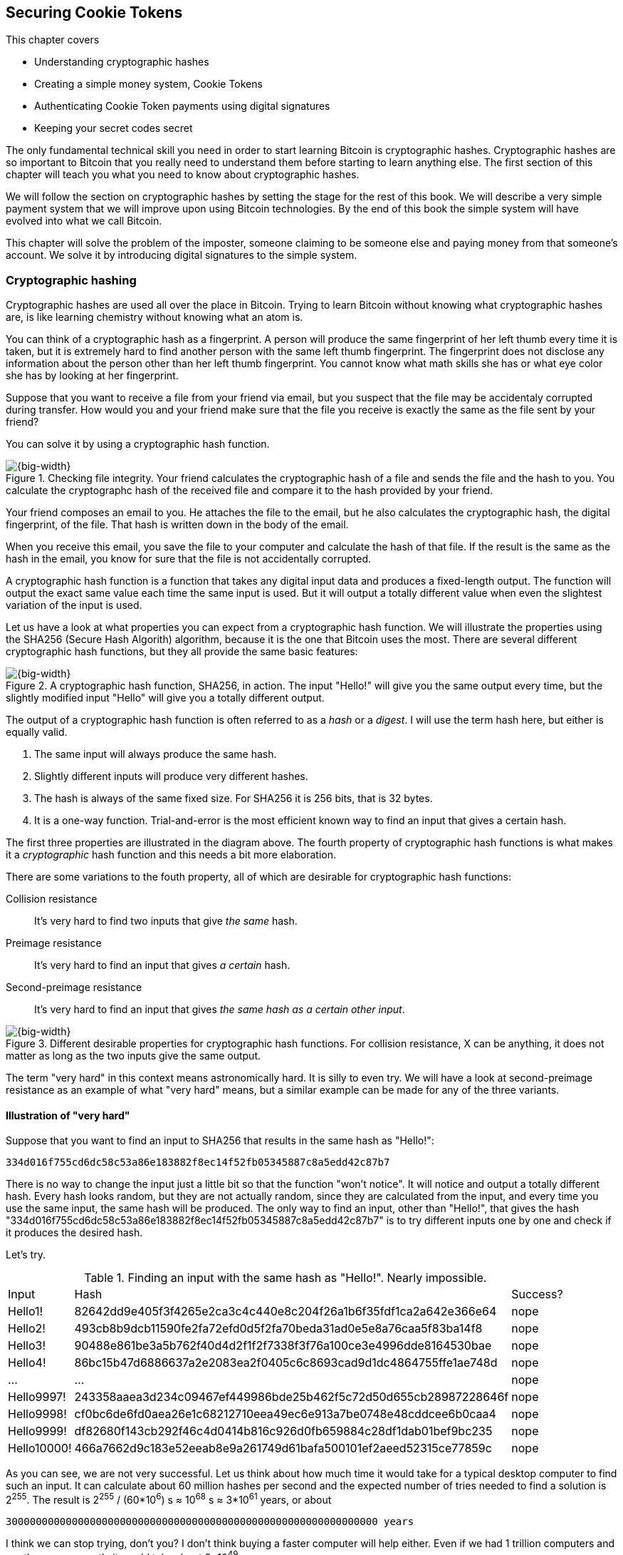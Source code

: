 == Securing Cookie Tokens
:imagedir: {baseimagedir}/ch02

This chapter covers

* Understanding cryptographic hashes
* Creating a simple money system, Cookie Tokens
* Authenticating Cookie Token payments using digital signatures
* Keeping your secret codes secret

The only fundamental technical skill you need in order to start
learning Bitcoin is cryptographic hashes. Cryptographic hashes are so
important to Bitcoin that you really need to understand them before
starting to learn anything else. The first section of this chapter
will teach you what you need to know about cryptographic hashes.

We will follow the section on cryptographic hashes by setting the
stage for the rest of this book. We will describe a very simple
payment system that we will improve upon using Bitcoin
technologies. By the end of this book the simple system will have
evolved into what we call Bitcoin.

This chapter will solve the problem of the imposter, someone claiming
to be someone else and paying money from that someone's account. We
solve it by introducing digital signatures to the simple system.

=== Cryptographic hashing

Cryptographic hashes are used all over the place in Bitcoin. Trying to
learn Bitcoin without knowing what cryptographic hashes are, is like
learning chemistry without knowing what an atom is.

You can think of a cryptographic hash as a fingerprint. A person will
produce the same fingerprint of her left thumb every time it is taken,
but it is extremely hard to find another person with the same left
thumb fingerprint. The fingerprint does not disclose any information
about the person other than her left thumb fingerprint. You cannot
know what math skills she has or what eye color she has by looking at
her fingerprint.

Suppose that you want to receive a file from your friend via email,
but you suspect that the file may be accidentaly corrupted during
transfer. How would you and your friend make sure that the file you
receive is exactly the same as the file sent by your friend?

You can solve it by using a cryptographic hash function.

.Checking file integrity. Your friend calculates the cryptographic hash of a file and sends the file and the hash to you. You calculate the cryptographc hash of the received file and compare it to the hash provided by your friend.
image::{imagedir}/email-file-hash.png[{big-width}]

Your friend composes an email to you. He attaches the file to the
email, but he also calculates the cryptographic hash, the digital
fingerprint, of the file. That hash is written down in the body of the
email.

When you receive this email, you save the file to your computer and
calculate the hash of that file. If the result is the same as the hash
in the email, you know for sure that the file is not accidentally
corrupted.

A cryptographic hash function is a function that takes any digital
input data and produces a fixed-length output. The function will
output the exact same value each time the same input is used. But it
will output a totally different value when even the slightest
variation of the input is used.

Let us have a look at what properties you can expect from a
cryptographic hash function. We will illustrate the properties using
the SHA256 (Secure Hash Algorith) algorithm, because it is the one
that Bitcoin uses the most. There are several different cryptographic
hash functions, but they all provide the same basic features:

.A cryptographic hash function, SHA256, in action. The input "Hello!" will give you the same output every time, but the slightly modified input "Hello" will give you a totally different output.
image::{imagedir}/cryptographic_hashing.png[{big-width}]

The output of a cryptographic hash function is often referred to as a
_hash_ or a _digest_. I will use the term hash here, but either is
equally valid.

. The same input will always produce the same hash.
. Slightly different inputs will produce very different hashes.
. The hash is always of the same fixed size. For SHA256 it is 256
  bits, that is 32 bytes.
. It is a one-way function. Trial-and-error is the most efficient
known way to find an input that gives a certain hash.

The first three properties are illustrated in the diagram above. The
fourth property of cryptographic hash functions is what makes it a
_cryptographic_ hash function and this needs a bit more elaboration.

There are some variations to the fouth property, all of which are
desirable for cryptographic hash functions:

Collision resistance:: It's very hard to find two inputs that give _the same_ hash.
Preimage resistance:: It's very hard to find an input that gives _a certain_ hash.
Second-preimage resistance:: It's very hard to find an input that
gives _the same hash as a certain other input_.

.Different desirable properties for cryptographic hash functions. For collision resistance, X can be anything, it does not matter as long as the two inputs give the same output.
image::{imagedir}/hash-properties.png[{big-width}]

The term "very hard" in this context means astronomically hard. It is
silly to even try. We will have a look at second-preimage resistance
as an example of what "very hard" means, but a similar example can be
made for any of the three variants.

==== Illustration of "very hard"

Suppose that you want to find an input to SHA256 that results in the
same hash as "Hello!":

 334d016f755cd6dc58c53a86e183882f8ec14f52fb05345887c8a5edd42c87b7

There is no way to change the input just a little bit so that the
function "won't notice". It will notice and output a totally different
hash. Every hash looks random, but they are not actually random, since
they are calculated from the input, and every time you use the same
input, the same hash will be produced. The only way to find an input,
other than "Hello!", that gives the hash
"334d016f755cd6dc58c53a86e183882f8ec14f52fb05345887c8a5edd42c87b7" is
to try different inputs one by one and check if it produces the
desired hash.

Let's try.

.Finding an input with the same hash as "Hello!". Nearly impossible.
[%autowidth]
|===
| Input | Hash | Success? 
| Hello1! | 82642dd9e405f3f4265e2ca3c4c440e8c204f26a1b6f35fdf1ca2a642e366e64  | nope 
| Hello2! | 493cb8b9dcb11590fe2fa72efd0d5f2fa70beda31ad0e5e8a76caa5f83ba14f8  | nope
| Hello3! | 90488e861be3a5b762f40d4d2f1f2f7338f3f76a100ce3e4996dde8164530bae  | nope 
| Hello4! | 86bc15b47d6886637a2e2083ea2f0405c6c8693cad9d1dc4864755ffe1ae748d  | nope 
| ... | ... | nope
| Hello9997! | 243358aaea3d234c09467ef449986bde25b462f5c72d50d655cb28987228646f  | nope 
| Hello9998! | cf0bc6de6fd0aea26e1c68212710eea49ec6e913a7be0748e48cddcee6b0caa4  | nope 
| Hello9999! | df82680f143cb292f46c4d0414b816c926d0fb659884c28df1dab01bef9bc235  | nope 
| Hello10000! | 466a7662d9c183e52eeab8e9a261749d61bafa500101ef2aeed52315ce77859c  | nope 
|===

As you can see, we are not very successful. Let us think about how
much time it would take for a typical desktop computer to find such an
input. It can calculate about 60 million hashes per second and the
expected number of tries needed to find a solution is 2^255^. The
result is 2^255^ / (60*10^6^) s ≈ 10^68^ s ≈ 3*10^61^ years, or
about

 30000000000000000000000000000000000000000000000000000000000000 years

I think we can stop trying, don't you? I don't think buying a faster
computer will help either. Even if we had 1 trillion computers and ran
them concurrently it would take about 3*10^49^ years.

Preimage resistance, second-preimage resistance and collision
resistance are extremely important in Bitcoin. Most of its security
relies on these properties.

==== Exercise

Does the file transfer example protect against malicious
modifications during transfer? Suppose that someone with access to
your email service provider can tamper with the email while in
transit, could she modify the email in any way so that you accept a
modified file without noticing? If so, how could you and your friend
prevent that?

=== The cookie sheet

Suppose that there is a café in the office where you work. You and
your coworkers use a spreadsheet to keep track of "cookie
tokens", CT. Cookie tokens can be exchanged for cookies in the café.

.The cookie sheet have a column for the sender, a column for the recipient and a column for the amount of Cookie Tokens transferred. New cookie token transfers are appended at the end of the cookie sheet.
image::{imagedir}/cookie-sheet-basic.png[{half-width}]

This spreadsheet is stored on Lisa's computer. The spreadsheet is
shared read-only for everybody on the office network to open and
watch, except Lisa. Lisa is very trustworthy. Everybody
trusts her. She has full access to do whatever she likes with the
spreadsheet. You and all the others can only view the spreadsheet by
opening it in read-only mode.

Whenever Alice wants a cookie, she asks Lisa, who sits right next to
the café, to transfer 10 tokens from her to the café. Lisa knows who
Alice is and can verify in the cookie sheet that she owns enough cookie
tokens. She will go through all rows in the cookie sheet and sum all
the amounts with Alice's name in the "To" column and subtract all the
amounts with Alice's name in the "From" column. Here is the complete
list of transfers involving Alice:

.Lisa calculates Alices's balance. The sum of her received CT is 100 and the sum of her widthdrawn CT is 30. Alice's balance is 70 CT.
image::{imagedir}/johns-transfers-in-cookie-sheet.png[{half-width}]

Lisa calculates that Alice has 70 CT. That is enough for Alice to pay 10
CT to the café. She edits the cookie sheet by adding a row at the end:

image::{imagedir}/john-buys-cookie.png[{half-width}]

The café sees this new row in the cookie sheet and hands over a cookie
to Alice.

When you run out of cookie tokens, you can buy tokens for dollars from
someone who has an exessive amount of cookie tokens, possibly Anne or
the Cafe, at a price you both agree on. Lisa will then add a row to
the cookie sheet accordingly. Lisa have promised never to remove or
change anything in the cookie sheet, just add to it. What happens in
the cookie sheet, stays in the cookie sheet! This cookie sheet system
works quite well and everybody eats a helthy amount of cookies.

=== Digital signatures

The company is doing well and grows rapidly. After a while Lisa has a
hard time recognizing everyone. She notices that some people are not
honest. For example Malory says that she is Anne, to trick Lisa into
moving cookie tokens from Anne to the cafe, instead of from Malory to
the cafe.

Things are getting out of hand, so Lisa thinks out a great plan. She
is going to require everybody to _digitally sign_ their cookie token
transfers, by writing a message and a _digital signature_ on a piece of
paper or in an email.

A digital signature is a digital equivalent of a hand written
signature. The difference is that a hand written signature is tied to
a person, while a digital signature is tied to a random number called
a private key. A digital signature is much harder to forge than a hand
written signature.

image::{imagedir}/web-browser-padlock.png[{quart-width}]

Digital signatures have been around for decades. You probably already
use digital signatures every day without knowing it. For example, when
you login to your online bank, you see a comforting padlock in the
address bar of your web browser. That padlock means that the web
browser has verified a digital signature to make sure that the web
site is actually the web site you think it is.

There is a new guy at the office, John. The company gave him some CT
as a welcome gift when he started. Now John wants to make use of those
Cookie Tokens. He needs to digitally sign a cookie token
transfer. This is what he has to do:

.The digital signature process. 1. John creates a keypair and gives the public key to Lisa. 2. John signs a message with the private key. 3. Lisa verifies that the message is signed with the private key belonging to the public key she got from John.
[[generate-key-pair]]
image::{imagedir}/generate-key-pair.png[{big-width}]

There are three phases in this process.

. John prepares by generating a key pair. The private key is kept
secret by John, and the public key is handed over to Lisa. This is a
one-time setup step.
. John wants a cookie. He writes a message and signs it with his
private key. He gives the message and the digital signature to Lisa.
. Lisa verifies the signature of the message using Johns public key
and updates the cookie sheet.

==== Preparation: John generates a key pair

The signing and validation process is based on a pair of a private key
and a public key. John needs a private key in order to sign something
and Lisa will need John's public key in order to verify John's
signatures. John needs to prepare for this by creating a key pair. The
key pair is created by first generating a private key and then
calculate the public key from that private key.

.John creates a key pair. The private key is a huge random number and the public key is derived from that random number. The private key is stored on his hard drive and the public key is handed to Lisa.
image::{imagedir}/create-keypair.png[{big-width}]

John will use a random number generator to generate a huge, 256 bit,
random number. This random number is now John's private key. The
private key is then transformed into a public key using a public key
derivation function. The public key derivation function is a one-way
function, just as the cryptographic hash functions discussed
earlier. You can not derive the private key from the public key. The
security of digital signatures relies heavily on this feature.

How the public key derivation function works exactly is beyond my
knowledge. Luckily, you do not have to be a cryptography expert to
understand how digital signatures works from a user perspective. The
private and public keys are thought of as a pair because they have a
very strong relationship; The public key can be used to encrypt
messages that only the private key can decrypt. It also works the
other way around, the private key can encrypt messages that can only
be decrypted by the public key.

.Encrypting and decrypting with the public and private keys. Left: Encrypt with the public key and decrypt with the private key. Right: Encrypt with the private key and decrypt with the public key.
image::{imagedir}/enc-dec-public-private.png[{big-width}]

Encryption is used to make messages unreadable to parties that don't
hold the proper decryption keys. In the left example, only John would
be able to read the encrypted message because he is the only one with
access to his private key. In the right side example, Lisa can decrypt
the message because she has the public key belonging to Johns
private key. It is not good practice to use the private key to encrypt
messages because the public key is, you guessed it, public. When john
hands his public key to Lisa, someone might overhear the conversation,
or Lisa might leave her table with public keys open on her computer
screen. And that's okay. The public key is not secret in any way. That
is why it is a bad idea to encrypt with the private key and expect the
message to be secure.

To illustrate the relationship between the private and the public
keys, imagine a drawer with a lock. The lock has three states: Left
(locked), Up (unlocked), and Right (locked). There are two keys to
this lock, one key can only turn the lock to the right, clockwise, and
the other key can only turn the lock to the left, counterclockwise.

image::{imagedir}/locked-box.jpg[{quart-width}]

Let's assume that John selects the right-only key to be his
private key. The left-only key is then his public key. He could chose
either one of them to be the private key, it does not matter. He makes
several copies of the public key and hands them out to Lisa, Ellen and
a bunch of other people. He keeps the private key to himself in his
pocket.

Ellen can now encrypt a secret message to John. She writes a note with
the secret message

 Hey, your zipper is down

and puts it in the drawer, closes the drawer and locks it with her
copy of the public key. The public key only turns to the left, so when
she is done the lock is in its leftmost position. The drawer is now
locked. To open the drawer you need a key that can turn the lock to
the right. Only John's private key can do that. None of the copies of
the public key will help, because they can only turn to the left.

John, who is the only one with the private key, can now use his
private key, that only turns right, to unlock the drawer and read the
secret message. He is confident that the message has not been read by
anyone else during its time in the drawer, because he has had his
private key in his pocket all the time. He gently turns around and
zips up.

==== John signs his payment

The previous example was an illustration of the encryption feature of
public and private keys. But while John was able to read the secret
message from Ellen, he could not tell _who_ wrote the message. Anyone
with a copy of the public key could have done that.

But this drawer has another great feature. It can be used by John to
write a message that anyone with the public key can read and be
absolutely sure that it was John who wrote the message. This is an
example of a digital signature.

Say that John wants to send the message

 Lisa, please move 10CT to Cafe. /John

to Lisa. He gave Lisa his public key, that only turns left, in the
previous section. John writes the message on a note and puts it in the
drawer. He closes the drawer and locks it with his private key, that
only turns right. When he is done, the drawer is locked in the
rightmost position. Everyone knows how this drawer works, so everyone
is aware that only the private key can lock the drawer in this way,
because only the private key can turn the lock to the right.

Lisa can now use her copy of the public key to unlock the drawer by
turing it left one step to the upright, unlocked, position. She takes
out the note and reads it. She knows for sure that John put this
message in the box, because he is the only person with the
private key. Lisa can now trust that the message is from John and move
10 cookie tokens from him to the café.

Let's leave the drawer analogy and have a close look at how the
signing really happens.

.John digitally signs the transfer of 10 CT to the café. The message to Lisa is first hashed and then encrypted with John's private key. The note to Lisa contains both the message in clear text and the signature.
image::{imagedir}/signing-details.png[{big-width}]

The message that John wants to sign is "Lisa, please move 10CT to
Cafe. /John". The signing function will hash this message with SHA256
whose output is a 256 bit number. This hash value is then encrypted
with John's private key. The result is a string that looks like
garbage:

 INxAs7oFDr80ywy4bt5uYPIv/09fJMW+04U3sJUfgV39
 A2k8BKzoFRHBXm8AJeQwnroNb7qagg9QMj7Vp2wcl+c=

This is the signature. If John would have used another private key or
a slightly different message as input, the signature would have looked
completely different. For example, using the input message "Lisa,
please move 10CT to Malory. /John" would render this signature:

 IBkECIzYrfw6pEEdAUbDpD32rq481j6h5a7UrEYG6BBz
 dmZmsFAtT+cvXTZbpwC76/gMES9DCcS5ArjhCDjwbq8= 

This is not even remotely similar to the previous signature. This is
good to know for John, as he knows that his signature cannot be used
for other messages than his intended message.

The last thing that John does is to compose a note to Lisa and give it
to her.

==== Lisa verifies the signature

Lisa does not recognize John. She looks at the note and sees that the
note claims to be from John, so she looks up John in her table of
public keys.

.Lisa uses the message (1), the signature (2) and John's public key (3) to verify that the message is actually signed with John's private key.
image::{imagedir}/verify-signature.png[{big-width}]

The purpose of Lisa's actions in this picture is to determine that the
cookie token transfer was signed by the private key it claims to be
signed with. The message says it is from John. She did receive Johns
public key the other day and she put the public key in her table of
public keys. The things she has at hand is

. The message "Lisa, please move 10CT to Cafe. /John"
. The Signature `INxAs7oFDr8...`
. Johns public key that she just looked up in her table

If the signature is correct, it should be the hash of the message
encrypted with Johns private key. So if Lisa decrypts the signature
(2) with John's _public_ key (3), the result should be the same hash.

Lisa takes the signature (2) and decrypts it with the public key (3)
she looked up in her table of public keys. The decryption outputs a
big number. If this number is equal to the hash of the message (1), it
proves that John's private key was used to sign the message. Lisa
takes the message (1), exactly as written, and hashes that message
just like John did when he created the signature. This message hash is
then compared with the decrypted signature. The message hash and the
decrypted signature match.

Lisa can now be sure that no one is trying to fool her. She updates
the cookie sheet with John's transfer:

.Lisa have added a row for John's cookie token transfer after verifying the signature of John's message.
image::{imagedir}/cookie-sheet-basic-johns-transfer.png[{half-width}]

==== Exercises

. If John didn't end his message with "/John", would Lisa be able to
determine who to withdraw money from? 

. What would Malory need in order to steal cookie tokens from John?

. Are the names in the cookie sheet really needed anymore? Could they
be replaced by something else without breaking the security of the
system? If that is possible, suggest how a typical payment can look? 

==== Summary

Lisa have solved the problem with people claiming to be someone else
when they make a payments. She requires all payers to digitally sign
the Cookie Token transfers. Every user of the Cookie Sheet needs to
have a private key and a public key. Lisa keeps track of which public
key belongs to whom. A payment must from now on be written on a piece
of paper or in an email to Lisa, and the message must be digitally
signed with the person's private key. Lisa can then verify the
signature to make sure she is not being fooled.

image::{imagedir}/digital-signature-summary.png[{big-width}]

The gist of this is that as long as John keeps his private key to
himself, no one will be able to spend his money.

Everybody still trust Lisa to not change the cookie sheet in any way
except when executing signed Cookie Token transfers. If Lisa wanted to
she could steal anyones Cookie Tokens by just adding a transfer to the
cookie sheet. But she wouldn't do that, or would she?

=== Private key security

John is in control of his cookie tokens because he owns the
private key. No one but John can use Johns cookie tokens because he is
the only one with access to his private key. If his private key is
stolen, he can lose any and all of his cookie tokens.

One morning when John came to the office, he took his laptop from his
desk and went straight to the café to buy his two morning cookies. He
opened his laptop to write a message to Lisa.

 Good monrning Lisa! please move 20 CT to Cafe. /John
 Signature:
 H5gvXce9zFnEzCk+AnnMd49FBYg/LGcdmqWNgt3Og7mA
 MpVKhrpGbFjU6r3G7eTHyWnV/GwdIjs9fmJUwHoAuyg=

He sent an email with the message and a signature to Lisa, as
usual. But the café didn't hand him any cookies. The guy behind the
desk said that he hasn't seen any incoming payment of 20 CT yet. Lisa
is usually very quick in verifying and executing transfers.

John opens the cookie sheet and searches for "John". This is what he sees:

.Someone stole money from John. Who is Melissa and how was this possible? John did not sign any such transfer.
image::{imagedir}/cookie-sheet-john-pwned.png[{half-width}]

John steps into Lisa's office asking for an explanation. She answers
him that she got a message signed with Johns private key asking her to
send money to this new coworker, Melissa. She even shows him the
message and signature. Of course there is no Melissa at the office,
which has grown rapidly lately. Lisa don't care about names anymore,
only public keys and signatures.

The explanation to all this is that someone has

. managed to copy Johns private key. John's laptop has been on his
  desk all night long. Anyone could have taken out the hard drive from
  the laptop to search for his private key.
. created a new key pair and sent the new public key to Lisa:

 Hi Lisa. My name is Melissa, and I'm new here.
 My public key is
 02c5d2dd24ad71f89bfd99b9c2132f796fa746596a06f5a33c53c9d762e37d9008

. sent a signed message to Lisa

 Hi Lisa, please move 90 CT to Melissa. Thanks, John
 Signature:
 IPSq8z0IyCVZNZNMIgrOz5CNRRtRO+A8Tc3j9og4pWbA
 H/zT22dQEhSaFSwOXNp0lOyE34d1+4e30R86qzEbJIw=

Lisa would validate the transfer in step 3 and conclude that it is
valid and execute the transfer. John asks Lisa to revert the,
according to him, fraudulent transfer. But lisa refuses to do
that. She thinks the transfer is perfectly valid. If John let someone
see his private key, that's his problem, not Lisa's. That's part of
why she's so trusted within the company, she keeps her promises.

John creates a new key pair and ask lisa to add his new public key
under the name John2.

How can John secure his new private key and still have it readily
available when he wants a cookie? John is pretty sure that he will not
have more than 1000 cookie tokens.

The security of the cookie sheet has shifted from a system where Lisa
knows everyone's face to one where Lisa knows everyone's
public key. In a sense, the security could actually be worse now,
because it might be easier for Malory to steal John's private key than
it is for her to trick Lisa into thinking Malory is John. That depends
on how John protects his private key. If he stores it in clear text in
a shared folder on the company's intranet, anyone can easily copy his
private key and use that to steal Johns cookie tokens. But if John
stores the private key in an encrypted file, protected by a strong
password, on his own laptop's hard drive, it's a lot harder to get a
copy of his key, because you must

. get access to Johns hard drive
. know John's password

An important thing to note is that the security of John's private key
is totally up to him. No one is going to be able to restore John's
private key if he loses it. And Lisa sure is not going to reverse
"fraudulent" transfers just because John is sloppy with security. If
John thinks that he will never have more than 50 CT on his private
key, he might not be very concerned with security. But the café who
manages about 10000 cookie tokens might be very concerned. John and
the café probably need different strategies for storing their private
keys.

There is a trade-off between security and convenience. You can for
example keep your private key encrypted on an off-line laptop in a
bank safe-deposit box. When you want to buy a cookie you need to go to
the bank, take out the laptop from your safe-deposit box, decrypt the
private key with your password, and use the private key to digitally
sign a message to Lisa. Write down the message and signature on a
note, put back the laptop into the safe-deposit box and bring the note
back to the office. Very secure, and very inconvenient. On the other
hand, you can store your private key in clear text on your mobile
phone. Then you have the key at your fingertips and can sign a message
within seconds from when the urge for a cookie starts to
nudge you. Very unsecure and very convenient.

Some of the different tradeoffs are

.Security considerations against attackers
image::{imagedir}/private-key-security.png[{half-width}]

Online vs offline:: On-line means that the private key is stored on a
device with network access, like your mobile phone or general purpose
laptop. Off-line means that the private key is stored on a piece of
paper, or a computer without any network access. On-line storage is
risky because remote security exploits or malicious software on your
computer, like computer viruses, may send the private key to someone
without you noticing. If the device is off-line, no one can take the
private key without physical access to the device.

Clear text vs encrypted:: If the private key is stored in clear text
in a file on the hard drive of your computer, anyone with access to
your computer, either remotely over a computer network, or physically,
can make a copy of the private key. That includes any viruses that
your computer may be victim to. You can avoid many of these attacks by
encrypting your private key with a password that only you know. Any
attacker would then need both access to your harddrive and your secret
password to copy the key.

Whole key vs Splitted key:: Usually people store their entire private
key on a single computer. That's convenient, you only need one
computer to spend your Cookie Tokens. An attacker need to get access
to your hard drive in order to steal the private key. But if your
private key is splitted into three parts, and you store the three
parts separately on three different computers, then the attacker must
get access to the hard drives of three computers. That's much harder
because she must know what three computers to attack and also
successfully attack them. Making a payment in this setup is a real
hassle, but very secure.

Any combination of the above methods can be used to store your
keys. But as a rule of thumb, the higher the security against
attackers, the higher the risk of you accidentaly losing access to
your key. For example, if you store the private key encrypted on your
hard drive, you risk both losing your key due to computer failure and
losing it by forgetting your password.
